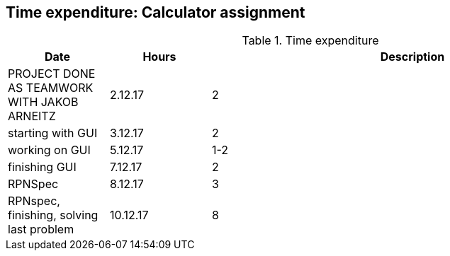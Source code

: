== Time expenditure: Calculator assignment

[cols="1,1,4", options="header"]
.Time expenditure
|===
| Date
| Hours
| Description

| PROJECT DONE AS TEAMWORK WITH JAKOB ARNEITZ

| 2.12.17
| 2
| starting with GUI

| 3.12.17
| 2
| working on GUI

| 5.12.17
| 1-2
| finishing GUI

| 7.12.17
| 2
| RPNSpec

| 8.12.17
| 3
| RPNspec, finishing, solving last problem

| 10.12.17
| 8
| working on calculator tests gui already there.

|===